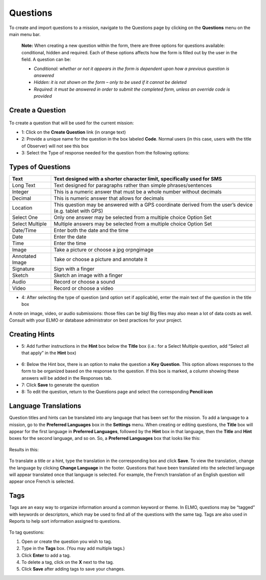 .. _questions:

Questions
===================

To create and import questions to a mission, navigate to the Questions
page by clicking on the **Questions** menu on the main menu bar.

    **Note:** When creating a new question within the form, there are
    three options for questions available: conditional, hidden and
    required. Each of these options affects how the form is filled out
    by the user in the field. A question can be:

    -  *Conditional: whether or not it appears in the form is dependent
       upon how a previous question is answered*
    -  *Hidden: it is not shown on the form – only to be used if it
       cannot be deleted*
    -  *Required: it must be answered in order to submit the completed
       form, unless an override code is provided*

Create a Question
----------------------

.. figure:: create-new-question-edited.png
   :alt: create new question edited


To create a question that will be used for the current mission:

-  1: Click on the **Create Question** link (in orange text)
-  2: Provide a unique name for the question in the box labeled
   **Code**. Normal users (in this case, users with the title of
   Observer) will not see this box
-  3: Select the Type of response needed for the question from the
   following options:

.. _question-types:

Types of Questions
-----------------------

+------------+---------------------------------------------------------------+
| Text       | Text designed with a shorter character limit, specifically    |
|            | used for SMS                                                  |
+============+===============================================================+
| Long Text  | Text designed for paragraphs rather than simple               |
|            | phrases/sentences                                             |
+------------+---------------------------------------------------------------+
| Integer    | This is a numeric answer that must be a whole number without  |
|            | decimals                                                      |
+------------+---------------------------------------------------------------+
| Decimal    | This is numeric answer that allows for decimals               |
+------------+---------------------------------------------------------------+
| Location   | This question may be answered with a GPS coordinate derived   |
|            | from the user’s device (e.g. tablet with GPS)                 |
+------------+---------------------------------------------------------------+
| Select One | Only one answer may be selected from a multiple choice Option |
|            | Set                                                           |
+------------+---------------------------------------------------------------+
| Select     | Multiple answers may be selected from a multiple choice       |
| Multiple   | Option Set                                                    |
+------------+---------------------------------------------------------------+
| Date/Time  | Enter both the date and the time                              |
+------------+---------------------------------------------------------------+
| Date       | Enter the date                                                |
+------------+---------------------------------------------------------------+
| Time       | Enter the time                                                |
+------------+---------------------------------------------------------------+
| Image      | Take a picture or choose a jpg orpngimage                     |
+------------+---------------------------------------------------------------+
| Annotated  | Take or choose a picture and annotate it                      |
| Image      |                                                               |
+------------+---------------------------------------------------------------+
| Signature  | Sign with a finger                                            |
+------------+---------------------------------------------------------------+
| Sketch     | Sketch an image with a finger                                 |
+------------+---------------------------------------------------------------+
| Audio      | Record or choose a sound                                      |
+------------+---------------------------------------------------------------+
| Video      | Record or choose a video                                      |
+------------+---------------------------------------------------------------+

-  4: After selecting the type of question (and option set if
   applicable), enter the main text of the question in the title box

A note on image, video, or audio submissions: those files can be big!
Big files may also mean a lot of data costs as well. Consult with your
ELMO or database administrator on best practices for your project.

Creating Hints
-------------------

-  5: Add further instructions in the **Hint** box below the
   **Title** box (i.e.: for a Select Multiple question, add “Select
   all that apply” in the **Hint** box)

.. figure:: hints.png
   :alt: hints


-  6: Below the Hint box, there is an option to make the question a
   **Key Question**. This option allows responses to the form to be
   organized based on the response to the question. If this box is
   marked, a column showing these answers will be added in the Responses
   tab.
-  7: Click **Save** to generate the question
-  8: To edit the question, return to the Questions page and select the
   corresponding **Pencil icon**

Language Translations
-------------------------

Question titles and hints can be translated into any language that has
been set for the mission. To add a language to a mission, go to the
**Preferred Languages** box in the **Settings** menu. When
creating or editing questions, the **Title** box will appear for the
first language in **Preferred Languages**, followed by the **Hint**
box in that language, then the **Title** and **Hint** boxes for the
second language, and so on. So, a **Preferred Languages** box that
looks like this:

.. figure:: preferred-languages-enfr.png
   :alt: preferred languages enfr


Results in this:

.. figure:: title-hint-enfr.png
   :alt: title hint enfr


To translate a title or a hint, type the translation in the
corresponding box and click **Save**. To view the translation, change
the language by clicking **Change Language** in the footer. Questions
that have been translated into the selected language will appear
translated once that language is selected. For example, the French
translation of an English question will appear once French is selected.

Tags
---------

Tags are an easy way to organize information around a common keyword or
theme. In ELMO, questions may be “tagged” with keywords or descriptors,
which may be used to find all of the questions with the same tag. Tags
are also used in Reports to help sort information assigned to questions.

.. figure:: tags.png
   :alt: tags


To tag questions:

1. Open or create the question you wish to tag.
2. Type in the **Tags** box. (You may add multiple tags.)
3. Click **Enter** to add a tag.
4. To delete a tag, click on the **X** next to the tag.
5. Click **Save** after adding tags to save your changes.
